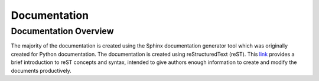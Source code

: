 
.. _documentation:

*************
Documentation
*************

Documentation Overview
======================

The majority of the documentation is created using the Sphinx documentation
generator tool which was originally created for Python documentation.  The
documentation is created using reStructuredText (reST). This
`link <https://www.sphinx-doc.org/en/master/usage/restructuredtext/basics.html>`_
provides a brief introduction to reST concepts and syntax, intended to give
authors enough information to create and modify the documents productively.



